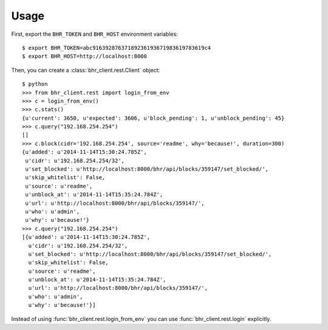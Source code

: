 Usage
=====

First, export the ``BHR_TOKEN`` and ``BHR_HOST`` environment variables::

    $ export BHR_TOKEN=abc91639287637189236193671983619783619c4
    $ export BHR_HOST=http://localhost:8000

Then, you can create a :class:`bhr_client.rest.Client` object::

    $ python
    >>> from bhr_client.rest import login_from_env
    >>> c = login_from_env()
    >>> c.stats()
    {u'current': 3650, u'expected': 3606, u'block_pending': 1, u'unblock_pending': 45}
    >>> c.query("192.168.254.254")
    []
    >>> c.block(cidr='192.168.254.254', source='readme', why='because!', duration=300)
    {u'added': u'2014-11-14T15:30:24.785Z',
     u'cidr': u'192.168.254.254/32',
     u'set_blocked': u'http://localhost:8000/bhr/api/blocks/359147/set_blocked/',
     u'skip_whitelist': False,
     u'source': u'readme',
     u'unblock_at': u'2014-11-14T15:35:24.784Z',
     u'url': u'http://localhost:8000/bhr/api/blocks/359147/',
     u'who': u'admin',
     u'why': u'because!'}
    >>> c.query("192.168.254.254")
    [{u'added': u'2014-11-14T15:30:24.785Z',
      u'cidr': u'192.168.254.254/32',
      u'set_blocked': u'http://localhost:8000/bhr/api/blocks/359147/set_blocked/',
      u'skip_whitelist': False,
      u'source': u'readme',
      u'unblock_at': u'2014-11-14T15:35:24.784Z',
      u'url': u'http://localhost:8000/bhr/api/blocks/359147/',
      u'who': u'admin',
      u'why': u'because!'}]

Instead of using :func:`bhr_client.rest.login_from_env` you can use 
:func:`bhr_client.rest.login` explicitly.

